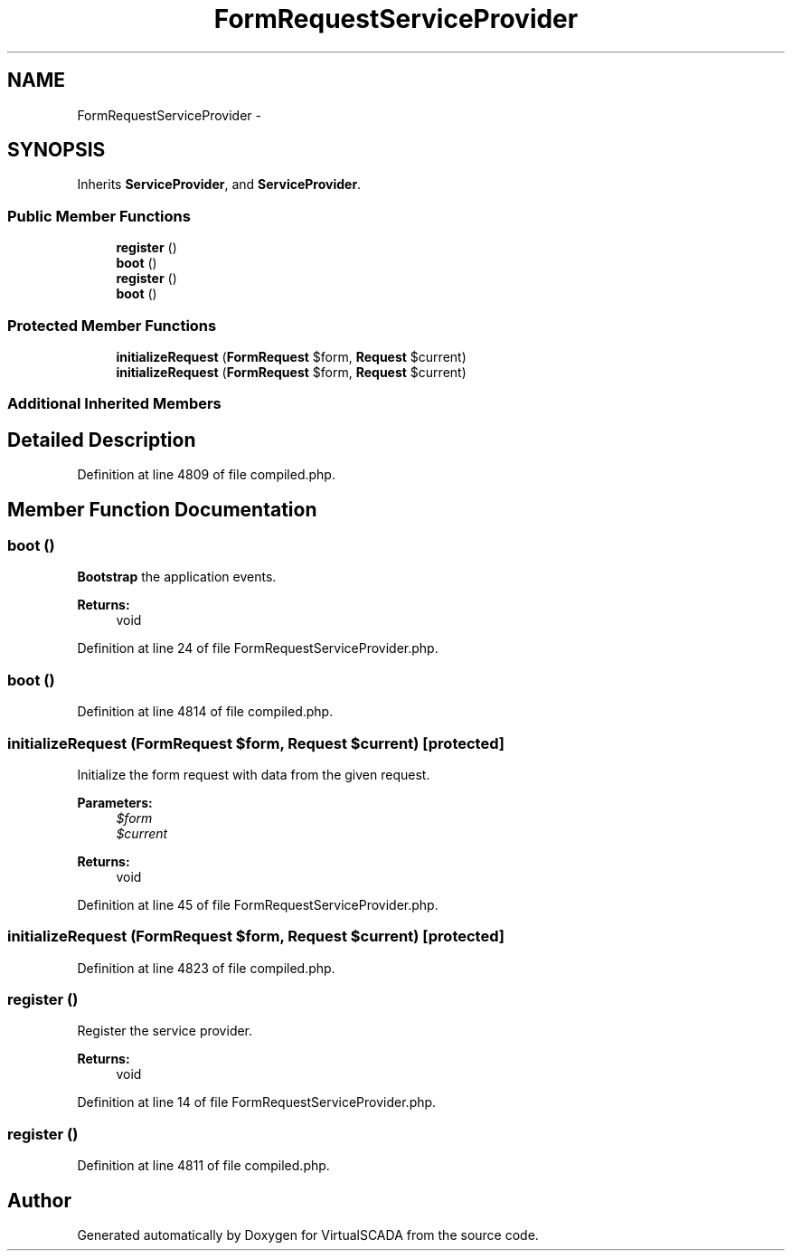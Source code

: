 .TH "FormRequestServiceProvider" 3 "Tue Apr 14 2015" "Version 1.0" "VirtualSCADA" \" -*- nroff -*-
.ad l
.nh
.SH NAME
FormRequestServiceProvider \- 
.SH SYNOPSIS
.br
.PP
.PP
Inherits \fBServiceProvider\fP, and \fBServiceProvider\fP\&.
.SS "Public Member Functions"

.in +1c
.ti -1c
.RI "\fBregister\fP ()"
.br
.ti -1c
.RI "\fBboot\fP ()"
.br
.ti -1c
.RI "\fBregister\fP ()"
.br
.ti -1c
.RI "\fBboot\fP ()"
.br
.in -1c
.SS "Protected Member Functions"

.in +1c
.ti -1c
.RI "\fBinitializeRequest\fP (\fBFormRequest\fP $form, \fBRequest\fP $current)"
.br
.ti -1c
.RI "\fBinitializeRequest\fP (\fBFormRequest\fP $form, \fBRequest\fP $current)"
.br
.in -1c
.SS "Additional Inherited Members"
.SH "Detailed Description"
.PP 
Definition at line 4809 of file compiled\&.php\&.
.SH "Member Function Documentation"
.PP 
.SS "boot ()"
\fBBootstrap\fP the application events\&.
.PP
\fBReturns:\fP
.RS 4
void 
.RE
.PP

.PP
Definition at line 24 of file FormRequestServiceProvider\&.php\&.
.SS "boot ()"

.PP
Definition at line 4814 of file compiled\&.php\&.
.SS "initializeRequest (\fBFormRequest\fP $form, \fBRequest\fP $current)\fC [protected]\fP"
Initialize the form request with data from the given request\&.
.PP
\fBParameters:\fP
.RS 4
\fI$form\fP 
.br
\fI$current\fP 
.RE
.PP
\fBReturns:\fP
.RS 4
void 
.RE
.PP

.PP
Definition at line 45 of file FormRequestServiceProvider\&.php\&.
.SS "initializeRequest (\fBFormRequest\fP $form, \fBRequest\fP $current)\fC [protected]\fP"

.PP
Definition at line 4823 of file compiled\&.php\&.
.SS "register ()"
Register the service provider\&.
.PP
\fBReturns:\fP
.RS 4
void 
.RE
.PP

.PP
Definition at line 14 of file FormRequestServiceProvider\&.php\&.
.SS "register ()"

.PP
Definition at line 4811 of file compiled\&.php\&.

.SH "Author"
.PP 
Generated automatically by Doxygen for VirtualSCADA from the source code\&.
